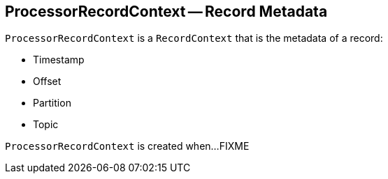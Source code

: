 == [[ProcessorRecordContext]] ProcessorRecordContext -- Record Metadata

`ProcessorRecordContext` is a `RecordContext` that is the metadata of a record:

* [[timestamp]] Timestamp
* [[offset]] Offset
* [[partition]] Partition
* [[topic]] Topic

[[creating-instance]]
`ProcessorRecordContext` is created when...FIXME
